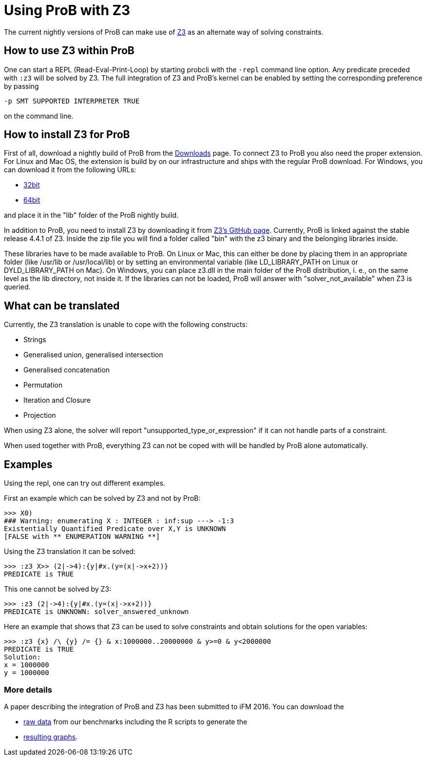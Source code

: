 
[[using-prob-with-z3]]
= Using ProB with Z3

The current nightly versions of ProB can make use of
https://github.com/Z3Prover/z3[Z3] as an alternate way of solving
constraints.

[[how-to-use-z3-within-prob]]
== How to use Z3 within ProB

One can start a REPL (Read-Eval-Print-Loop) by starting probcli with the
`-repl` command line option. Any predicate preceded with `:z3` will be
solved by Z3. The full integration of Z3 and ProB’s kernel can be
enabled by setting the corresponding preference by passing

`-p SMT SUPPORTED INTERPRETER TRUE`

on the command line.

[[how-to-install-z3-for-prob]]
== How to install Z3 for ProB

First of all, download a nightly build of ProB from the
<<download,Downloads>> page. To connect Z3 to ProB you also need the
proper extension. For Linux and Mac OS, the extension is build by on our
infrastructure and ships with the regular ProB download. For Windows,
you can download it from the following URLs:

* https://www3.hhu.de/stups/downloads/z3interface/windows32/z3interface.dll[32bit]
* https://www3.hhu.de/stups/downloads/z3interface/windows64/z3interface.dll[64bit]

and place it in the "lib" folder of the ProB nightly build.

In addition to ProB, you need to install Z3 by downloading it from
https://github.com/Z3Prover[Z3's GitHub page]. Currently, ProB is linked
against the stable release 4.4.1 of Z3. Inside the zip file you will
find a folder called "bin" with the z3 binary and the belonging
libraries inside.

These libraries have to be made available to ProB. On Linux or Mac, this
can either be done by placing them in an appropriate folder (like
/usr/lib or /usr/local/lib) or by setting an environmental variable
(like LD_LIBRARY_PATH on Linux or DYLD_LIBRARY_PATH on Mac). On Windows,
you can place z3.dll in the main folder of the ProB distribution, i. e.,
on the same level as the lib directory, not inside it. If the libraries
can not be loaded, ProB will answer with "solver_not_available" when
Z3 is queried.

[[what-can-be-translated-z3]]
== What can be translated

Currently, the Z3 translation is unable to cope with the following
constructs:

* Strings
* Generalised union, generalised intersection
* Generalised concatenation
* Permutation
* Iteration and Closure
* Projection

When using Z3 alone, the solver will report
"unsupported_type_or_expression" if it can not handle parts of a
constraint.

When used together with ProB, everything Z3 can not be coped with will
be handled by ProB alone automatically.

[[examples-z3]]
== Examples

Using the repl, one can try out different examples.

First an example which can be solved by Z3 and not by ProB:

....
>>> X0)
### Warning: enumerating X : INTEGER : inf:sup ---> -1:3
Existentially Quantified Predicate over X,Y is UNKNOWN
[FALSE with ** ENUMERATION WARNING **]
....

Using the Z3 translation it can be solved:

....
>>> :z3 X>> (2|->4):{y|#x.(y=(x|->x+2))}
PREDICATE is TRUE
....

This one cannot be solved by Z3:

....
>>> :z3 (2|->4):{y|#x.(y=(x|->x+2))}
PREDICATE is UNKNOWN: solver_answered_unknown
....

Here an example that shows that Z3 can be used to solve constraints and
obtain solutions for the open variables:

....
>>> :z3 {x} /\ {y} /= {} & x:1000000..20000000 & y>=0 & y<2000000
PREDICATE is TRUE
Solution:
x = 1000000
y = 1000000
....

[[more-details-z3]]
=== More details

A paper describing the integration of ProB and Z3 has been submitted to
iFM 2016. You can download the

* https://www3.hhu.de/stups/downloads/z3interface/rawdata[raw data] from
our benchmarks including the R scripts to generate the
* https://www3.hhu.de/stups/downloads/z3interface/output[resulting
graphs].
